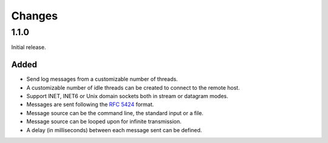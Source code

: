 Changes
=======

1.1.0
-----

Initial release.

Added
#####

- Send log messages from a customizable number of threads.
- A customizable number of idle threads can be created to connect to the remote
  host.
- Support INET, INET6 or Unix domain sockets both in stream or datagram modes.
- Messages are sent following the `RFC 5424`_ format.
- Message source can be the command line, the standard input or a file.
- Message source can be looped upon for infinite transmission.
- A delay (in milliseconds) between each message sent can be defined.


.. _RFC 5424: https://tools.ietf.org/html/rfc5424
